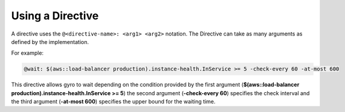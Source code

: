 Using a Directive
-----------------

A directive uses the ``@<directive-name>: <arg1> <arg2>`` notation. The Directive can take as many arguments as defined by the implementation.

For example:

.. code-block:: java

	@wait: $(aws::load-balancer production).instance-health.InService >= 5 -check-every 60 -at-most 600

This directive allows gyro to wait depending on the condition provided by the first argument (**$(aws::load-balancer production).instance-health.InService >= 5**) the second argument (**-check-every 60**) specifies the check interval and the third argument (**-at-most 600**) specifies the upper bound for the waiting time.